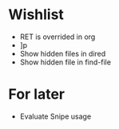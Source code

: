 #+STARTUP: indent nofold

* Wishlist
- RET is overrided in org
- ]p
- Show hidden files in dired
- Show hidden file in find-file

* For later
- Evaluate Snipe usage
